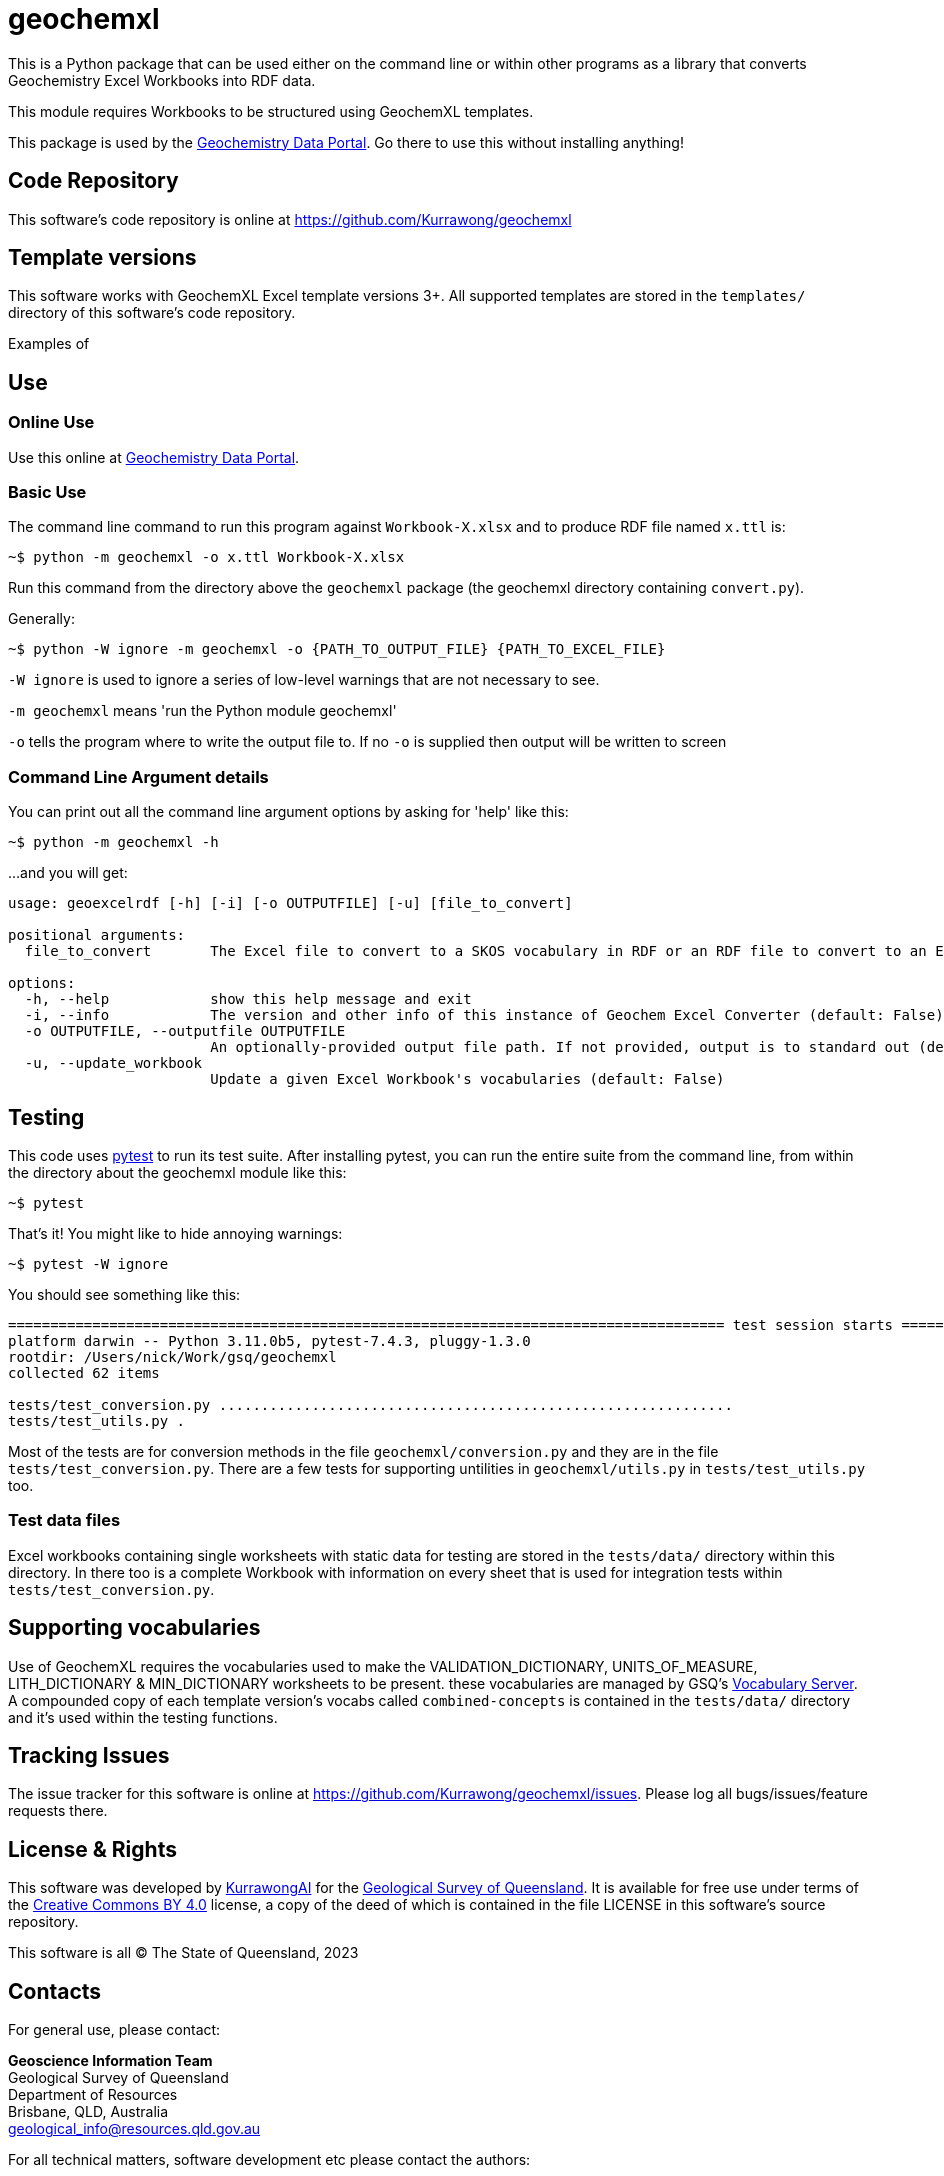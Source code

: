 = geochemxl

This is a Python package that can be used either on the command line or within other programs as a library that converts Geochemistry Excel Workbooks into RDF data.

This module requires Workbooks to be structured using GeochemXL templates.

This package is used by the https://geochem.dev.kurrawong.ai[Geochemistry Data Portal]. Go there to use this without installing anything!

== Code Repository

This software's code repository is online at https://github.com/Kurrawong/geochemxl

== Template versions

This software works with GeochemXL Excel template versions 3+. All supported templates are stored in the `templates/` directory of this software's code repository.

Examples of

== Use

=== Online Use

Use this online at https://geochem.dev.kurrawong.ai[Geochemistry Data Portal].

=== Basic Use

The command line command to run this program against `Workbook-X.xlsx` and to produce RDF file named `x.ttl` is:

[source]
----
~$ python -m geochemxl -o x.ttl Workbook-X.xlsx
----

Run this command from the directory above the `geochemxl` package (the geochemxl directory containing `convert.py`).

Generally:

[source]
----
~$ python -W ignore -m geochemxl -o {PATH_TO_OUTPUT_FILE} {PATH_TO_EXCEL_FILE}
----

`-W ignore` is used to ignore a series of low-level warnings that are not necessary to see.

`-m geochemxl` means 'run the Python module geochemxl'

`-o` tells the program where to write the output file to. If no `-o` is supplied then output will be written to screen

=== Command Line Argument details

You can print out all the command line argument options by asking for 'help' like this:

[source]
----
~$ python -m geochemxl -h
----

...and you will get:

[source]
----
usage: geoexcelrdf [-h] [-i] [-o OUTPUTFILE] [-u] [file_to_convert]

positional arguments:
  file_to_convert       The Excel file to convert to a SKOS vocabulary in RDF or an RDF file to convert to an Excel file (default: None)

options:
  -h, --help            show this help message and exit
  -i, --info            The version and other info of this instance of Geochem Excel Converter (default: False)
  -o OUTPUTFILE, --outputfile OUTPUTFILE
                        An optionally-provided output file path. If not provided, output is to standard out (default: None)
  -u, --update_workbook
                        Update a given Excel Workbook's vocabularies (default: False)
----

== Testing

This code uses https://pypi.org/project/pytest/[pytest] to run its test suite. After installing pytest, you can run the entire suite from the command line, from within the directory about the geochemxl module like this:

[source]
----
~$ pytest
----

That's it! You might like to hide annoying warnings:

[source]
----
~$ pytest -W ignore
----

You should see something like this:

[source]
----
===================================================================================== test session starts =====================================================================================
platform darwin -- Python 3.11.0b5, pytest-7.4.3, pluggy-1.3.0
rootdir: /Users/nick/Work/gsq/geochemxl
collected 62 items

tests/test_conversion.py .............................................................                                                                                                  [ 98%]
tests/test_utils.py .                                                                                                                                                                   [100%]
----

Most of the tests are for conversion methods in the file `geochemxl/conversion.py` and they are in the file `tests/test_conversion.py`. There are a few tests for supporting untilities in `geochemxl/utils.py` in `tests/test_utils.py` too.

=== Test data files

Excel workbooks containing single worksheets with static data for testing are stored in the `tests/data/` directory within this directory. In there too is a complete Workbook with information on every sheet that is used for integration tests within `tests/test_conversion.py`.

== Supporting vocabularies

Use of GeochemXL requires the vocabularies used to make the VALIDATION_DICTIONARY, UNITS_OF_MEASURE, LITH_DICTIONARY & MIN_DICTIONARY worksheets to be present. these vocabularies are managed by GSQ's https://gsq-prez.dev.kurrawong.ai/v#geochem-vocabs[Vocabulary Server]. A compounded copy of each template version's vocabs called `combined-concepts` is contained in the `tests/data/` directory and it's used within the testing functions.

== Tracking Issues

The issue tracker for this software is online at https://github.com/Kurrawong/geochemxl/issues. Please log all bugs/issues/feature requests there.

== License & Rights

This software was developed by https://kurrawong.ai[KurrawongAI] for the https://www.business.qld.gov.au/industries/mining-energy-water/resources/geoscience-information/gsq[Geological Survey of Queensland]. It is available for free use under terms of the https://creativecommons.org/licenses/by/4.0/[Creative Commons BY 4.0] license, a copy of the deed of which is contained in the file LICENSE in this software's source repository.

This software is all &copy; The State of Queensland, 2023

== Contacts

For general use, please contact:

*Geoscience Information Team* +
Geological Survey of Queensland +
Department of Resources +
Brisbane, QLD, Australia +
geological_info@resources.qld.gov.au

For all technical matters, software development etc please contact the authors:

*KurrawongAI* + 
Brisbane Queensland +
https://kurrawong.ai +
info@kurrawong.ai 